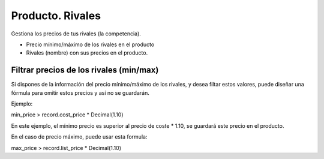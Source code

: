 Producto. Rivales
#################

Gestiona los precios de tus rivales (la competencia).

* Precio mínimo/máximo de los rivales en el producto
* Rivales (nombre) con sus precios en el producto.

Filtrar precios de los rivales (min/max)
----------------------------------------

Si dispones de la información del precio mínimo/máximo de los rivales,
y desea filtar estos valores, puede diseñar una fórmula para omitir estos
precios y así no se guardarán.

Ejemplo:

min_price > record.cost_price * Decimal(1.10)

En este ejemplo, el mínimo precio es superior al precio de coste * 1.10,
se guardará este precio en el producto.

En el caso de precio máximo, puede usar esta formula:

max_price > record.list_price * Decimal(1.10)

